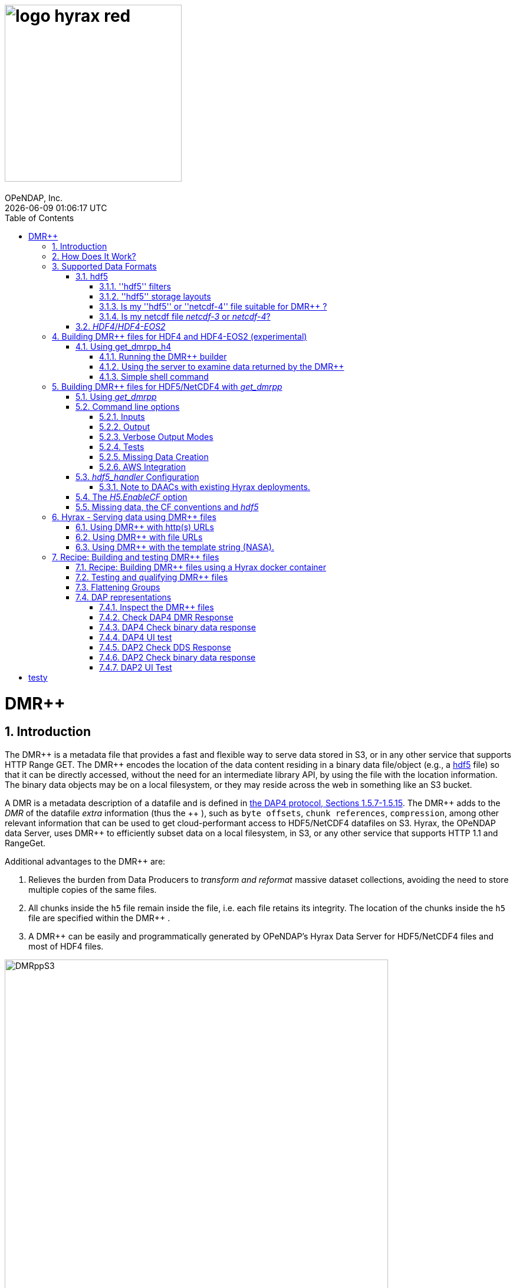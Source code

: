 = image:logo-hyrax-red.svg[width=300]
OPeNDAP, Inc.
{docdatetime}
:toc: left
:toclevels: 3
:numbered:
:docinfo: shared
:icons: font
:tabsize: 4
:indent: 4
:doctype: book
:source-highlighter: coderay
:coderay-linenums-mode: inline
:prewrap!:
:imagesdir: ./images
:homepage: www.opendap.org
:Miguel Jimenez <mjimenez@opendap.org>:

= DMR++

== Introduction ==

The +++ DMR++ +++ is a metadata file that provides a fast and flexible way to serve data stored in S3, or in any other service that supports HTTP Range GET.
The +++ DMR++ +++ encodes the location of the data content residing in a binary data file/object (e.g., a https://support.hdfgroup.org/documentation/hdf5/latest/[hdf5] file) so that it can be directly accessed, without the need for an intermediate library API, by using the file with the location information. The binary data objects may be on a local filesystem, or they may reside across the web in something like an S3 bucket.

A DMR is a metadata description of a datafile and is defined in link:https://opendap.github.io/dap4-specification/DAP4.html[the DAP4 protocol, Sections 1.5.7-1.5.15].
The +++ DMR++ +++ adds to the _DMR_ of the datafile _extra_ information (thus the +++ ++ +++), such as `byte offsets`, `chunk references`, `compression`, among other relevant information that can be used to get cloud-performant access to HDF5/NetCDF4 datafiles on S3. Hyrax, the OPeNDAP data Server, uses +++ DMR++ +++ to efficiently subset data on a local filesystem, in S3, or any other service that supports HTTP 1.1 and RangeGet.

Additional advantages to the +++ DMR++ +++ are:

. Relieves the burden from Data Producers to _transform and reformat_ massive dataset collections, avoiding the need to store multiple copies of the same files.

. All chunks inside the `h5` file remain inside the file, i.e. each file retains its integrity. The location of the chunks inside the `h5` file are specified within the +++ DMR++ +++.

. A +++ DMR++ +++ can be easily and programmatically generated by OPeNDAP's Hyrax Data Server for HDF5/NetCDF4 files and most of HDF4 files.


[[Diagram]]
.Diagram of a collection of HDF5 files on an S3 bucket. Each file has next to it a sidecar file with the same name as the original but with ".dmrpp" (i.e. the DMR++). The ".dmrpp" file need not be next to the source file, and in fact because it is much smaller than the ".h5" source file, it is often moved in and out of S3 by the Hyrax data server, to reduce latency within S3.
image::DMRppS3.png[width=650, align='center']


== How Does It Work? ==


The +++ DMR++ +++ ingest software reads a data file (see <<note1, this note>>) and builds a document that holds all the file's metadata (the names and types of all the variables along with any other information bound to those variables). This information is stored in a document we call the Dataset Metadata Response (DMR). The +++ DMR++ +++ adds some extra information to this regarding where each variable can be found and how to decode those values. The +++ DMR++ +++ is simply a special annotated DMR document.


This additional information enables:

* Decoupling the annotated +++ DMR++ +++ from the location of the granule file itself.
* Since +++ DMR++ +++ files are typically significantly smaller than the source data granules they represent, they can be stored and moved for less expense.
* Reading all the file's metadata in one operation instead of the iterative process that many APIs require.
* If the +++ DMR++ +++ contains references to the source granules location on the web, the location of the +++ DMR++ +++ file itself does not matter.

Software that understands the +++ DMR++ +++ content can directly access the data values held in the source granule file, and it can do so without having to retrieve the entire file and work on it locally, even when the file is stored in a Web Object Store like S3.

If the granule file contains multiple variables and only a subset of them are needed, the +++ DMR++ +++ enabled software can retrieve just the bytes associated with the specified subset(s) of desired variable(s).

[[note1]]
NOTE: The OPeNDAP software currently supports HDF5 and NetCDF4. Support for HDF4 is under active development. Other formats can be supported, such as zarr.


== Supported Data Formats ==

The +++ DMR++ +++ software currently works with 'hdf5', 'netcdf-4', and (experimental as of 8/29/24) ''HDF4''/''HDF4-EOS2'' files. (The 'netcdf-4' format is a subset of ''hdf5'' so ''hdf5'' tools are utilized for both.) Other formats like ''zarr'', ''netcdf-3'' are not currently supported by the +++ DMR++ +++ software, but support could be added if requested. However, an external group working on the Python Kerchunk software has developed https://virtualizarr.readthedocs.io/en/latest/[VirtualiZarr] which can parse either Kerchunk or +++ DMR++ +++ documents and read from data those describe using the Zarr API.

=== hdf5 ===

The 'hdf5' data format is quite complex and many of the options and edge cases are not currently supported by the +++ DMR++ +++ software. 

These limitations and how to quickly evaluate a ''hdf5'' or ''netcdf-4'' file for use with the +++ DMR++ +++ software are explained below.

==== ''hdf5'' filters ====

The ''hdf5'' format has several filter/compression options used for storing data values. 
The +++ DMR++ +++ software currently supports data that utilize the  H5Z_FILTER_DEFLATE, H5Z_FILTER_SHUFFLE, and H5Z_FILTER_FLETCHER32 filters.
https://support.hdfgroup.org/documentation/hdf5/latest/group___h5_z.html[You can find more on hdf5 filters here.]

==== ''hdf5'' storage layouts ====

The ''hdf5'' format also uses a number of "storage layouts" that describe various structural organizations of the data values associated with a variable in the granule file.
The +++ DMR++ +++ software currently supports data that utilize the  H5D_COMPACT, H5D_CHUNKED, and H5D_CONTIGUOUS storage layouts. These are all the storage layouts defined by the ''hdf5'' library, but others can be added.
https://support.hdfgroup.org/releases/hdf5/v1_16/v1_16_0/documentation/doxygen/_l_b_dset_layout.html[You can find more on hdf5 storage layouts here.]


==== Is my ''hdf5'' or ''netcdf-4'' file suitable for +++ DMR++ +++? ====

To determine the ''hdf5'' filters, storage layouts, and chunking scheme used in a ''hdf5'' or ''netcdf-4'' file you can use the command:

------------------------
h5dump -H -p <filename>
------------------------

To get a human-readable assessment of the file that will show the storage layouts, chunking structure, and the filters needed for each variable (aka DATASET in the _hdf5_ vocabulary) https://support.hdfgroup.org/ftp/HDF5/documentation/doc1.6/Tools.html#Tools-Dump[h5dump info can be found here.]


_h5dump example output_:

------------------------------------------------------------------
$ h5dump -H -p chunked_gzipped_fourD.h5
HDF5 "chunked_gzipped_fourD.h5" {
GROUP "/" {
  DATASET "d_16_gzipped_chunks" {
     DATATYPE  H5T_IEEE_F32LE
     DATASPACE  SIMPLE { ( 40, 40, 40, 40 ) / ( 40, 40, 40, 40 ) }
     STORAGE_LAYOUT {
        CHUNKED ( 20, 20, 20, 20 )
        SIZE 2863311 (3.576:1 COMPRESSION)
     }
     FILTERS {
        COMPRESSION DEFLATE { LEVEL 6 }
     }
     FILLVALUE {
        FILL_TIME H5D_FILL_TIME_ALLOC
        VALUE  H5D_FILL_VALUE_DEFAULT
     }
     ALLOCATION_TIME {
        H5D_ALLOC_TIME_INCR
     }
  }
 }
}
------------------------------------------------------------------


==== Is my netcdf file _netcdf-3_ or _netcdf-4_? ====

A file with the suffix _.nc4_ is recognized as a _netcdf-4_ file. However, the file suffix _.nc_ can be the commonly used naming convention for both _netcdf-3_ and _netcdf-4_ files. You can use the command:  

--------------------
ncdump -k <filename>
--------------------

to determine if a _netcdf_ file is either classic _netcdf-3_ (classic) or _netcdf-4_. http://www.bic.mni.mcgill.ca/users/sean/Docs/netcdf/guide.txn_79.html[You can learn more in the NetCDF documentation here.]

NOTE: The _netcdf_ library must be installed on the system upon which the command is issued.

=== _HDF4_/_HDF4-EOS2_ ===

This is a complicated case, and its support as of 8/29/24 is still considered experimental. The HDF4 data model is quite complex, more so than the HDF5 model, and we're focusing on complete support for those features used by NASA. To this end, we are also working on support for HDF4-EOS2, data files that can only be read correctly with the HDF4-EOS2 library. The main distinction of that API is the treatment of values for the Domain variables for Latitude and Longitude. Our support handles the HDF4-EOS Grid data type and using +++ DMR++ +++ the Latitude and Longitude values appear as users expect, although some aspects of this are ongoing. We do not yet support the HDF4-EOS2 Swath data type.

Se the section below for information on the tool for building +++ DMR++ +++ files for HDF4 and HDF4-EOS2 data files.

== Building +++ DMR++ +++ files for HDF4 and HDF4-EOS2 (experimental) ==
The HDF4 and HDF4-EOS2 (hereafter just HDF4) +++ DMR++ +++ document builder is currently available in the docker container we build for link:https://www.opendap.org/software/hyrax-data-server/[hyrax] server/service. You can get this container from link:https://hub.docker.com/repository/docker/opendap/hyrax[our public Docker Hub repository]. You can also get and build the ''Hyrax'' source code, and use the client that way (as part of a source code build), but it's much more complex than getting the Docker container. In addition, the Docker container includes a server that can test the +++ DMR++ +++ documents that are built and can even show you how the files would look when served without using the +++ DMR++ +++.


NOTE: The following commands should be considered still experimental and subject to some change. Modify it to suit your own needs.


=== Using get_dmrpp_h4 ===
Make a new directory in a convenient place and copy the HDF4 and/or HDF4-EOS2 files in that directory. Once you have the files in that directory, make an environment variable so it can be referred to easily. From inside the directory:

----------------------
export HDF4_DIR=$(pwd)
----------------------

Get the Docker container from Docker Hub using this command:

------------------------------------------------------------------------------------------------------
docker run -d -h hyrax -p 8080:8080 -v $HDF4_DIR:/usr/share/hyrax --name=hyrax opendap/hyrax:snapshot
------------------------------------------------------------------------------------------------------


What the options mean: 

---------------------------------------------------------------
-d, --detach Run container in background and print container ID
-h, --hostname Container host name
-p, --publish Publish a container's port(s) to the host
-v, --volume Bind mount a volume
--name Assign a name to the container
---------------------------------------------------------------

This command will fetch the container *opendap/hyrax:snapshot* from Docker Hub. Thw _snapshot_ is the latest build of the container. It will then _run_ the container and return the container ID. The _hyrax_ server is now running on you computer and can be accessed with a web browser, curl, etc. More on that in a bit.

The volume mount, from `$HDF4_DIR` to `'/usr/share/hyrax'` mounts the current directory of the host computer running the container to the directory _/usr/share/hyrax_ inside the container. That directory is the root of the server's data tree. This means that the HDF4 files you copied into the `HDF4_DIR` directory will be accessible by the server running in the container. That will be useful for testing later on.

Note: If you want to use a specific container version, just substitute the version info for _snapshot._

Check that the container is running using:

----------
 docker ps
----------

This will show a somewhat hard-to-read bit of information about all the running Docker container on you host:

------------------------------------------------------------------------------------------------------------------------------
CONTAINER ID        IMAGE                COMMAND              CREATED          STATUS            PORTS                    NAMES
2949d4101df4   opendap/hyrax:snapshot   "/entrypoint.sh -"   15 seconds ago   Up 14 seconds   8009/tcp, 8443/tcp, 
10022/tcp, 11002/tcp, 0.0.0.0:8080->8080/tcp   hyrax
------------------------------------------------------------------------------------------------------------------------------

If you want to stop the containers, use

---------------------------
docker rm -f <CONTAINER ID>
---------------------------

where the `<CONTAINER ID>` for the one we just started and shown in the output of _docker ps -a_ above is _2949d4101df4_. No need to stop the container now, I'm just pointing out how to do it because it's often useful.


==== Running the +++ DMR++ +++ builder ====

NOTE: At the end of this, I'll include a shell script that takes away many of these steps, but the script obscures some aspects of the command that you might want to tweak, so the following shows you all the details. Skip to *Simple shell command* to skip over these details.

Make sure you are in the directory with the HDF4 files for these steps. 

Get the command to return its help information:

-------------------------------------
docker exec -it hyrax get_dmrpp_h4 -h
-------------------------------------


will return:

-------------------------------------------------------------------------
usage: get_dmrpp_h4 [-h] -i I [-c CONF] [-s] [-u DATA_URL] [-D] [-v]

Build a dmrpp file for an HDF4 file. get_dmrpp_h4 -i h4_file_name. A dmrpp
file that uses the HDF4 file name will be generated.

optional arguments:
  
...
-------------------------------------------------------------------------

Let's build a +++ DMR++ +++ now, by explicitly using the container:

--------------------------
docker exec -it hyrax bash
--------------------------

starts the _bash_ shell in the container, with the current directory as root (/)

---------------
[root@hyrax /]# 
---------------


Change to the directory that is the root of the data (you'll see your HDF4 files in here):


--------------------
 cd /usr/share/hyrax
--------------------


You will see, roughly:


-----------------------------------
[root@hyrax /]# cd /usr/share/hyrax
[root@hyrax hyrax]# ls
3B42.19980101.00.7.HDF
3B42.19980101.03.7.HDF
3B42.19980101.06.7.HDF

...
-----------------------------------


In that directory, use the _get_dmrpp_h4_ command to build a +++ DMR++ +++ document for one of the files:

--------------------------------------------------------------------------------------------------------------
[root@hyrax hyrax]# get_dmrpp_h4 -i 3B42.20130111.09.7.HDF -u 'file:///usr/share/hyrax/3B42.20130111.09.7.HDF'
--------------------------------------------------------------------------------------------------------------

Copy that pattern for whatever file you use. From the `/usr/share/hyrax` directory, you pass _get_dmrpp_h4_ the name of the file (because it's local to the current directory) using the *-i* option. The *-u* option tells the command to embed the URL that follows it in the +++ DMR++ +++. I've used a _file://_  URL to the file _/usr/share/hyrax/3B42.19980101.00.7.HDF_. 


NOTE: In the URL above, three slashes following the colon: two from the way a URL names a protocol and one because the pathname starts at the root directory.

Building the +++ DMR++ +++ and embedding a _file://_ URL will enable testing the +++ DMR++ +++.


==== Using the server to examine data returned by the +++ DMR++ +++ ====


Let's look at how the _hyrax_ service will treat that data file using the +++ DMR++ +++. In a browser, go to  http://localhost:8080/opendap/[http://localhost:8080/opendap/]

.Hyrax Catalog view of all files available.
image::Hyrax-including-new-DMRpp.png[width=650, height=400]


NOTE: _The server caches data catalog information for 5 minutes (although this can be configured) so new items (e.g., +++ DMR++ +++ documents) may not show up right away. To force the display of a +++ DMR++ +++ that you just created, click on the source data file name and edit the URL so that the suffix *.dmr.html* is replaced by *.dmrpp/dmr* ._


Click on your equivalent of the *3B42.20130111.09.7.HDF* link, subset, download and open in Panoply or the equivalent.

.Page view of the DAP _Data Request Form_ for subsetting the dataset.
image::Hyrax-subsetting.png[width=650, height=400]

You can run batch tests in lots of files by building many DMR++ documents and then asking the server for various responses (_nc4_, _dap_) from the +++ DMR++ +++ and the original file. Those could be compared using various schemes, although in its entirety that is beyond this section's scope, the command _getdap4_ is also included in the container and could be used to compare _dap_ responses from the data file and the +++ DMR++ +++ document.

Below is a comparison of the same underlying data, the left window shows the data returned using the +++ DMR++ +++, the right shows the data read directly from the file using the server's builtin HDF4 reader. 


.Comparison of responses from a +++ DMR++ +++ and the native file handler.
image::Data-comparison.png[width=650, height=400]


==== Simple shell command ====

Here is a simple shell command that you can run on the host computer that will eliminate most of the above. 

NOTE: ''In the spirit of a recipe, I'll restate the earlier command for starting the docker container with the *get_dmrpp_h4* command and the *hyrax* server.''

Start the container:

-----------------------------------------------------------------------------------------------------
docker run -d -h hyrax -p 8080:8080 -v $HDF4_DIR:/usr/share/hyrax --name=hyrax opendap/hyrax:snapshot
-----------------------------------------------------------------------------------------------------

Check if it is running:

---------
docker ps
---------

The command, written for the Bourne Shell, is:

----------------------------------------------
#!/bin/sh
#
# usage get_dmrpp_h4.sh <file>

data_root=/usr/share/hyrax

cat <<EOF | docker exec --interactive hyrax sh
cd $data_root
get_dmrpp_h4 -i $1 -u "file://$data_root/$1"
EOF
----------------------------------------------

Copy that, save it in a file (I named the file _get_dmrpp_h4.sh_).

Run the command on the host (not the docker container) and in the directory with the HDF4 files (you don't have to do that, but sorting out the details is left as an exercise for the reader. Run the command like this: 

--------------------------------------------------------
 ./get_dmrpp_h4.sh AMSR_E_L3_SeaIce25km_V15_20020601.hdf
--------------------------------------------------------


The +++ DMR++ +++ will appear when the command completes. 

---------------------------------------------------------------------------------------------
(hyrax500) hyrax_git/HDF4-dir % ls -l
total 1251240
-rw-r--r--@ 1 jimg  staff    1250778 Aug 22 22:31 AMSR_E_L2_Land_V09_200206191112_A.hdf
-rw-r--r--@ 1 jimg  staff   20746207 Aug 22 22:32 AMSR_E_L3_SeaIce25km_V15_20020601.hdf
-rw-r--r--  1 jimg  staff    3378674 Aug 28 17:37 AMSR_E_L3_SeaIce25km_V15_20020601.hdf.dmrpp
---------------------------------------------------------------------------------------------


== Building +++ DMR++ +++ files for HDF5/NetCDF4 with _get_dmrpp_ ==



The application that builds the +++ DMR++ +++ files is a command line tool called _get_dmrpp_. It in turn utilizes other executables such as _build_dmrpp_, _reduce_mdf_, _merge_dmrpp_ (which rely in turn on the _hdf5_handler_ and the ''hdf5'' library), along with a number of UNIX shell commands.

All of these components are install with each recent version of the Hyrax Data Server

You can see the _get_dmrpp_ usage statement with the command:

------------
get_dmrpp -h
------------


=== Using _get_dmrpp_ ===

The way that _get_dmrpp_ is invoked controls the way that the data are ultimately represented in the resulting +++ DMR++ +++ file(s). 

The _get_dmrpp_ application utilizes software from the Hyrax data server to produce the base DMR document which is used to construct the +++ DMR++ +++ file. 

The Hyrax server has a long list of configuration options, several of which can substantially alter the structural and semantic representation of the dataset as seen in the +++ DMR++ +++ files generated using these options.

=== Command line options ===

The command line switches provide a way to control the output of the tool. In addition to common options like verbose output or testing modes, the tool provides options to build extra (aka 'sidecar') data files that hold information needed for CF compliance if the original HDF5 data files lack that information (see the ''missing data'' section ). In addition, it is often desirable to build +++ DMR++ +++ files before the source data files are uploaded to a cloud store like S3. In this case, the URL to the data may not be known when the +++ DMR++ +++ is built. We support this by using placeholder/template strings in the ''dmr++'' and which can then be replaced with the URL at runtime, when the +++ DMR++ +++ file is evaluated. See the '-u' and '-p' options below.


==== Inputs ====


*-b* ::
	The fully qualified path to the top level data directory. Data files read by _get_dmrpp_ must be in the directory tree rooted at this location and their names expressed as a path relative to this location. The value may not be set to `/` , or `/etc`. The default value is `/tmp` if a value is not provided. All the data files to be processed must be in this directory or one of its subdirectories. If _get_dmrpp_ is being executed from same directory as the data then `-b `pwd`` or `-b .` works as well.

*-u* ::
	This option is used to specify the location of the binary data object. It’s value must be a http, https, or a `file://` URL. This URL will be injected into the +++ DMR++ +++ when it is constructed. If option `-u` is not used; then the template string `OPeNDAP_DMRpp_DATA_ACCESS_URL` will be used and the +++ DMR++ +++ will substitute a value at runtime.

*-c* ::
	The path to an alternate bes configuration file to use.

*-s* ::
	The path to an optional addendum configuration file which will be appended to the default BES configuration. Much like the `site.conf` file works for the full server deployment it will be loaded last and the settings there-in will have an override effect on the default configuration.


==== Output ====

*-o* ::
	The name of the file to create.

==== Verbose Output Modes ====

*-h* ::
	Show help/usage page.
*-v* ::
	verbose mode, prints the intermediate DMR.
*-V* ::
	Very verbose mode, prints the DMR, the command and the configuration file used to build the DMR.
*-D* ::
	Just print the DMR that will be used to build the +++ DMR++ +++.
*-X* ::
	Do not remove temporary files. May be used independently of the `-v` and/or `-V` options.


==== Tests ====

*-T* ::
	Run ALL hyrax tests on the resulting +++ DMR++ +++ file and compare the responses the ones generated by the source hdf5 file.
*-I* ::
	Run hyrax inventory tests on the resulting +++ DMR++ +++ file and compare the responses the ones generated by the source hdf5 file.
*-F* ::
	Run hyrax value probe tests on the resulting +++ DMR++ +++ file and compare the responses the ones generated by the source hdf5 file.

==== Missing Data Creation ====


*-M* ::
	Build a 'sidecar' file that holds missing information needed for CF compliance (e.g., Latitude, Longitude and Time coordinate data).
*-p* ::
	Provide the URL for the Missing data sidecar file. If this is not given (but -M is), then a template value is used in the +++ DMR++ +++ file and a real URL is substituted at runtime.
*-r* ::
	The path to the file that contains missing variable information for sets of input data files that share common missing variables. The file will be created if it doesn't exist and the result may be used in subsequent invocations of _get_dmrpp_ (using `-r`) to identify the missing variable file.


==== AWS Integration ====
The _get_dmrpp_ application supports both S3 hosted granules as inputs, and uploading generated +++ DMR++ +++ files to an S3 bucket.

*S3 Hosted granules are supported by default* ::
	When the `get_dmrpp` application sees that the name of the input file is an S3 URL it will check to see if the AWS CLI is configured and if so `get_dmrpp` will attempt retrieve the granule and make a +++ DMR++ +++ utilizing whatever other options have been chosen. **For example:**
	
	get_dmrpp -b `pwd` s3://bucket_name/granule_object_id


*-U* ::
	The `-U` command line parameter for `get_dmrpp` instructs `get_dmrpp` application to upload the generated +++ DMR++ +++ file to S3, but only when the following conditions are met:
	- The name of the input file is an S3 URL.
	- The `AWS CLI` has been configured with credentials that provide `r+w` permissions for the bucket referenced in the input file S3 URL.
	- The `-U` option has been specified.
	If all three of the above are true then `get_dmrpp` will copy the retrieve the granule, create a +++ DMR++ +++ file from the granule, and copy the resulting +++ DMR++ +++ file (as defined by the `-o` option) to the source S3 bucket using the well known NGAP sidecar file naming convention: *s3://bucket_name/granule_object_id.dmrpp*.  For example:
	
	get_dmrpp -U -o foo -b `pwd` s3://bucket_name/granule_object_id


=== _hdf5_handler_ Configuration ===

Because _get_dmrpp_ uses the _hdf5_handler_ software to build the +++ DMR++ +++ the software must inject the _hdf5_handler_'s configuration. 

The default configuration is large, but any valued may be altered at runtime.


Here are some of the commonly manipulated configuration parameters with their default values:

----------------------------------
 H5.EnableCF=true
 H5.EnableDMR64bitInt=true
 H5.DefaultHandleDimension=true
 H5.KeepVarLeadingUnderscore=false
 H5.EnableCheckNameClashing=true
 H5.EnableAddPathAttrs=true
 H5.EnableDropLongString=true
 H5.DisableStructMetaAttr=true
 H5.EnableFillValueCheck=true
 H5.CheckIgnoreObj=false
----------------------------------

// NOTE: Mikejmnez. It states here that H5.EnableCF is `true` by default. But below it states that it is `false` by default...

==== Note to DAACs with existing Hyrax deployments. ====

If your group is already serving data with Hyrax and the data representations that are generated by your Hyrax server are satisfactory, then a careful inspection of the localized configuration, typically held in `/etc/bes/site.conf`, will help you determine what configuration state you may need to inject into _get_dmrpp_.

=== The _H5.EnableCF_ option ===

Of particular importance is the _H5.EnableCF_ option, which instructs the _get_dmrpp_ tool to produce https://cfconventions.org/[Climate Forecast convention (CF)] compatible output based on metadata found in the granule file being processed. 

Changing the value of _H5.EnableCF_ from *false* to *true* will have (at least) two significant effects.

It will:

- Cause _get_dmrpp_ to attempt to make the dmr++ metadata CF compliant.
- Remove Group hierarchies (if any) in the underlying data granule by flattening the Group hierarchy into the variable names.  

By default _get_dmrpp_ the _H5.EnableCF_ option is set to false:

--------------------
 H5.EnableCF = false
--------------------


There is a much more comprehensive discussion of this key feature, and others, in the https://opendap.github.io/hyrax_guide/Master_Hyrax_Guide.html#hdf5-handler[HDF5 Handler section] of the Appendix in the Hyrax Data Server Installation and Configuration Guide.



=== Missing data, the CF conventions and _hdf5_ ===

Many of the _hdf5_ files produced by NASA and others do not contain the domain coordinate data (such as latitude, longitude, time, etc.) as a collection of explicit values. Instead, information contained in the dataset metadata can be used to reproduce these values.

In order for a dataset to be Climate Forecast (CF) compatible it must contain these domain coordinate data values.

The Hyrax _hdf5_handler_ software, utilized by the _get_dmrpp_ application, can create this data from the dataset metadata.  The _get_dmrpp_ application places these generated data in a “sidecar” file for deployment with the source _hdf5/netcdf-4_ file.



== Hyrax - Serving data using +++ DMR++ +++ files ==

There are three fundamental deployment scenarios for using +++ DMR++ +++ files to serve data with the Hyrax data server.

This can be simple categorized as follows:
The +++ DMR++ +++ file(s) are XML files that contain a root `dap4:Dataset` element with a `dmrpp:href` attribute whose value is one of:

. A http(s):// URL referencing to the underlying granule files via http.

. A file:// URL that references the granule file on the local filesystem in a location that is inside the BES' data root tree.

. The template string `OPeNDAP_DMRpp_DATA_ACCESS_URL`

Each will be discussed in turn below.

NOTE: By default, Hyrax will automatically associate files whose name ends with ".dmrpp" with the *+++ DMR++ +++* handler.


=== Using +++ DMR++ +++ with http(s) URLs ===

If the +++ DMR++ +++ files that you wish to serve contain `dmrpp:href` attributes whose values are http(s) URLs then there are 2+1 steps to serve the data:

. Place the +++ DMR++ +++ files on the local disk inside the directory tree identified by the `BES.Catalog.catalog.RootDirectory` in the BES configuration.
. Ensure that the Hyrax `AllowedHosts` list is configured to allow Hyrax to access those target URLs. This can be accomplished by adding new regex records to the `AllowedHosts` list in `/etc/bes/site.conf`, creating that file as need be.
. If the data URLs require authentication to access then you'll need to configure Hyrax for that too.


=== Using +++ DMR++ +++ with file URLs ===

Using +++ DMR++ +++ files with locally held files can be useful for verifying that +++ DMR++ +++ functionality is working without relying on network access that may have data rate limits, authenticated access configuration, or security access constraints. Additionally, in many cases the +++ DMR++ +++ access to the locally held data may be significantly faster than through the native `netcdf-4/hdf5` data handlers.

In order to use +++ DMR++ +++ files that contain file:// URLs:
. Place the +++ DMR++ +++ files on the local disk inside the directory tree identified by the `BES.Catalog.catalog.RootDirectory` in the BES configuration.
. Ensure that the +++ DMR++ +++ files contain only file:// URLs that refer to data granule files that are inside the directory tree identified by the `BES.Catalog.catalog.RootDirectory` in the BES configuration.

Note: For Hyrax, a correctly formatted file URL must start with the protocol `file://` followed by the full qualified path to the data granule, for example: 

`/usr/share/hyrax/ghrsst/some_granule.h5`

so that the completed URL will have three slashes after the first colon:

`file:///usr/share/hyrax/ghrsst/some_granule.h5`

=== Using +++ DMR++ +++ with the template string (NASA). ===

Another way to serve +++ DMR++ +++ files with Hyrax is to build the +++ DMR++ +++ files *without* valid URLs but with a template string that is replaced at runtime. If no target URL is supplied to _get_drmpp_ at the time that the +++ DMR++ +++ is generated the template string: `*OPeNDAP_DMRpp_DATA_ACCESS_URL*` will be added to the file in place of the URL. The at runtime it can be replaced with the correct value.

Currently, the only implementation of this is Hyrax's NGAP service which, when deployed in the NASA NGAP cloud, will accept "restified path" URLs that are defined as having a URL path component with two mandatory and one optional parameters:

----------------------------------------------------
 MANDATORY: "/collections/UMM-C:{concept-id}"
 OPTIONAL:  "/UMM-C:{ShortName} '.' UMM-C:{Version}"
 MANDATORY: "/granules/UMM-G:{GranuleUR}"
----------------------------------------------------

*Example:* https://opendap.earthdata.nasa.gov/collections/C1443727145-LAADS/MOD08_D3.v6.1/granules/MOD08_D3.A2020308.061.2020309092644.hdf.nc

When encountering this type of URL Hyrax will decompose it and use the content to formulate a query to the NASA CMR in order to retrieve the data access URL for the granule and for the +++ DMR++ +++ file. It then retrieves the +++ DMR++ +++ file and injects the data URL so that data access can proceed as described above.


More on the Restified Path can be found https://wiki.earthdata.nasa.gov/display/DUTRAIN/Feature+analysis%3A+Restified+URL+for+OPENDAP+Data+Access[here] ([.underline]#NOTE: You need the right permissions access the previous URL#).

== Recipe: Building and testing +++ DMR++ +++ files ==
There are two recipes shown here, the first using a Hyrax docker container and a second using the container that is part of the NASA EOSDIS Cumulus task.

*_Prerequisites_*:

- The Docker daemon running on a system that also supports a shell (the examples use bash in this section).

=== Recipe: Building +++ DMR++ +++ files using a Hyrax docker container ===

. Acquire representative granule files for the collection you wish to import. Put them on the system that is running the Docker daemon. For this recipe we will assume that these files have been placed in the directory:

	/tmp/dmrpp

. Get the most up-to-date Hyrax docker image:

	docker pull opendap/hyrax:snapshot

. Start the docker container, mounting your data directory on to the docker image at `/usr/share/hyrax`:

	docker run -d -h hyrax -p 8080:8080 --volume /tmp/dmrpp:/usr/share/hyrax --name=hyrax opendap/hyrax:snapshot

. Get a first view of your data using `get_dmrpp` with its default configuration.

.. If you want you can build a +++ DMR++ +++ for an example "input_file" using a docker exec command:

	docker exec -it hyrax get_dmrpp -b /usr/share/hyrax -o /usr/share/hyrax/input_file.dmrpp -u "file:///usr/share/hyrax/input_file" "input_file"

.. Or if you want more scripting flexibility you can log in to the docker container to do the same:

... Login to the docker container:

	docker exec -it hyrax /bin/bash

... Change working dir to data dir: 

	cd /usr/share/hyrax

... Set the data directory to the current one (`-b $(pwd)`) and set the data URL (`-u`) to the fully qualified path to the input file.

	get_dmrpp -b $(pwd) -o foo.dmrpp -u "file://"$(pwd)"/your_test_file" "your_test_file"

NOTE: Now that you have made a dmr++ file, use the running Hyrax server to view and test it by pointing your browser at: http://localhost:8080/opendap/

[start=5]
. You can also batch process all of your test granules, if you want to go that route. The following script assumes your source data files end with '.h5'.

NOTE: The resulting *+++ DMR++ +++* files should contain the correct file:// URLs and be correctly located so that they may be tested with the Hyrax service running in the docker instance.

------------------------------------------------------------------------------------
#!/bin/bash
# This script will write each output file as a sidecar file into 
# the same directory as its associated input granule data file.

# The target directory to search for data files 
target_dir=/usr/share/hyrax
echo "target_dir: $target_dir";

# Search the target_dir for names matching the regex \*.h5 
for infile in `find "$target_dir" -name \*.h5`
do
    echo " Processing: $infile"

    infile_base=`basename "${infile}"`
    echo "infile_base: $infile_base"

    bes_dir=`dirname "${infile}"`
    echo "    bes_dir: $bes_dir"

    outfile="$infile.dmrpp"
    echo "     Output: $outfile"

    get_dmrpp -b "$bes_dir" -o "$outfile" -u "file://$infile" "$infile_base"
done
------------------------------------------------------------------------------------

TIP: Remember that you can use the Hyrax server that is running in the docker container to view and test the +++ DMR++ +++ files you just created by pointing your browser at: http://localhost:8080/opendap/


=== Testing and qualifying +++ DMR++ +++ files ===
In the previous section/step we created some initial +++ DMR++ +++ files using the default configuration. It is crucial to make sure that they provide the representation of the data that you and your users are expecting, and that they will work correctly with the Hyrax server. (See the following sections for details). If the generated +++ DMR++ +++ files do not match expectations then the default configuration of the `get_dmrpp` may need to be amended using the `-s` parameter.
If the data are currently being served by your DAAC's on-prem team this is where understanding exactly what the localizations made to the configurations of the on-prem Hyrax instances deployed for the collection is important. These localization will probably need to be injected into `get_drmpp` in order to produce the correct data representation in the +++ DMR++ +++ files.


=== Flattening Groups ===
By default `get_dmrpp` will preserve and show group hierarchies. If this is not desired, say for CF-1.0 compatibility, then you can change this by creating a small amendment to `get_dmrpp`'s default configuration. 

First create the amending configuration file:

	echo "H5.EnableCF=true" > site.conf

Then, change the invocation of `get_dmrpp` in the above example by adding the `-s` switch:

	get_dmrpp -s site.conf -b `pwd` -o "$dmrpp_file" -u "file://"`pwd`"/$file" "$file"

And re-run the +++ DMR++ +++ production as shown above.



=== DAP representations ===
We have test and assurance procedures for DAP4 and DAP2 protocols below. Both are important. For legacy datasets the DAP2 request API is widely used by an existing client base and should continue to be supported. Since DAP4 subsumes DAP2 (but with somewhat different API semantics) It should be checked for legacy datasets as well. For more modern datasets that content DAP4 types such as Int64 that are not part of the DAP2 specification or implementations we will need to rely on eliding the instances of unmapped types, or return an error when this is encountered.


------------------------------------------------------
# Test Constants:
GRANULE_FILE="some_name.h5"
# Granule URL
gf_url="http://localhost:8080/opendap/$GRANULE_FILE"
------------------------------------------------------



==== Inspect the +++ DMR++ +++ files ====

Do the +++ DMR++ +++ files have the expected `dmrpp:href` URL(s)?

	head -2 "$GRANULE_FILE.dmrpp"

==== Check DAP4 DMR Response ====
Inspect `$gf_url.dmrpp.dmr`

. Get the document, save as `foo.dmr`:

	curl -L -o foo.dmr "$gf_url.dmr"

. Is each variable's data type correct and as expected?
. Are the associated dimensions correct?


==== DAP4 Check binary data response ====

For a particular granule named GRANULE_FILE and a particular variable, named VARIABLE_NAME (Where VARIABLE_NAME is a https://opendap.github.io/dap4-specification/DAP4.html#_fully_qualified_names[full qualified DAP4 name]):

    curl -L -o dap4_subset_file "$gf_url.dap?dap4.ce=VARIABLE_NAME"
    curl -L -o dap4_subset_dmrpp "$gf_url.dmrpp.dap?dap4.ce=VARIABLE_NAME"
    cmp dap4_subset_file dap4_subset_dmrpp


==== DAP4 UI test ====

View and exercise the DAP4 Data Request Form `$gf_url.dmr.html` with a browser.

==== DAP2 Check DDS Response ====

. Inspect `$gf_url.dds`
.. Is each variable's data type correct and as expected?
.. Are the associated dimensions correct?
. Compare +++ DMR++ +++ DDS with granule file DDS -
For a particular granule named GRANULE_FILE and a particular variable named VARIABLE_NAME (Where VARIABLE_NAME is a https://zenodo.org/records/10794666[DAP2 name]):

    curl -L -o dap2_dds_file "$gf_url.dds"
    curl -L -o dap2_dds_dmrpp "$gf_url.dds"
    cmp dap2_dds_file dap2_dds_dmrpp


==== DAP2 Check binary data response ====

For a particular granule named GRANULE_FILE and a particular variable, VARIABLE_NAME (Where VARIABLE_NAME is a https://zenodo.org/records/10794666[DAP2 name]):


    curl -L -o dap2_subset_file "$gf_url.dods?VARIABLE_NAME"
    curl -L -o dap2_subset_dmrpp "$gf_url.dmrpp.dods?VARIABLE_NAME"
    cmp dap2_subset_file dap2_subset_dmrpp

NOTE: One might consider doing this with two or more variables. 

==== DAP2 UI Test ====

. View and exercise the DAP2 Data Request Form located here: `$gf_url.html`.
. Try it in Panoply! 
.. Open Panoply.
.. From the File menu select *Open Remote Dataset*...
.. Paste the `$gf_url.html` into the resulting dialog box.


= testy
woo hoo testy



